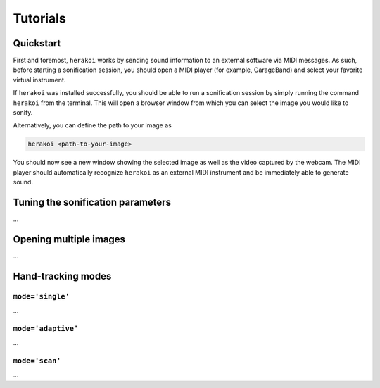 Tutorials
=========

Quickstart
----------

First and foremost, ``herakoi`` works by sending sound information to an external software via MIDI messages. As such, before starting a sonification session, you should open a MIDI player (for example, GarageBand) and select your favorite virtual instrument.

If ``herakoi`` was installed successfully, you should be able to run a sonification session by simply running the command ``herakoi`` from the terminal. This will open a browser window from which you can select the image you would like to sonify.

Alternatively, you can define the path to your image as

.. code-block:: bash

   herakoi <path-to-your-image>

You should now see a new window showing the selected image as well as the video captured by the webcam. The MIDI player should automatically recognize ``herakoi`` as an external MIDI instrument and be immediately able to generate sound.


Tuning the sonification parameters
----------------------------------

...



Opening multiple images
-----------------------

...


Hand-tracking modes
-------------------

``mode='single'``
^^^^^^^^^^^^^^^^^

...


``mode='adaptive'``
^^^^^^^^^^^^^^^^^^^

...

``mode='scan'``
^^^^^^^^^^^^^^^

...